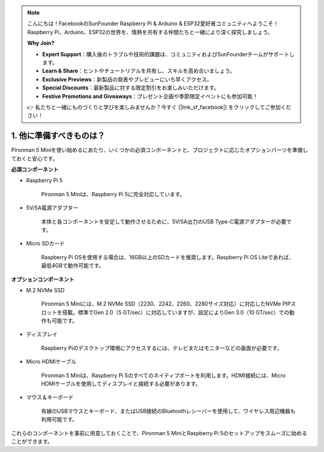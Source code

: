 .. note:: 

    こんにちは！FacebookのSunFounder Raspberry Pi & Arduino & ESP32愛好者コミュニティへようこそ！Raspberry Pi、Arduino、ESP32の世界を、情熱を共有する仲間たちと一緒により深く探究しましょう。

    **Why Join?**

    - **Expert Support**：購入後のトラブルや技術的課題は、コミュニティおよびSunFounderチームがサポートします。
    - **Learn & Share**：ヒントやチュートリアルを共有し、スキルを高め合いましょう。
    - **Exclusive Previews**：新製品の発表やプレビューにいち早くアクセス。
    - **Special Discounts**：最新製品に対する限定割引をお楽しみいただけます。
    - **Festive Promotions and Giveaways**：プレゼント企画や季節限定イベントにも参加可能！

    👉 私たちと一緒にものづくりと学びを楽しみませんか？今すぐ [|link_sf_facebook|] をクリックしてご参加ください！

1. 他に準備すべきものは？
===================================

Pironman 5 Miniを使い始めるにあたり、いくつかの必須コンポーネントと、プロジェクトに応じたオプションパーツを準備しておくと安心です。

**必須コンポーネント**

* Raspberry Pi 5  

    Pironman 5 Miniは、Raspberry Pi 5に完全対応しています。

* 5V/5A電源アダプター  

    本体と各コンポーネントを安定して動作させるために、5V/5A出力のUSB Type-C電源アダプターが必要です。

* Micro SDカード  

    Raspberry Pi OSを使用する場合は、16GB以上のSDカードを推奨します。Raspberry Pi OS Liteであれば、最低4GBで動作可能です。

**オプションコンポーネント**

* M.2 NVMe SSD  

    Pironman 5 Miniには、M.2 NVMe SSD（2230、2242、2260、2280サイズ対応）に対応したNVMe PIPスロットを搭載。標準でGen 2.0（5 GT/sec）に対応していますが、設定によりGen 3.0（10 GT/sec）での動作も可能です。

* ディスプレイ  

    Raspberry Piのデスクトップ環境にアクセスするには、テレビまたはモニターなどの画面が必要です。

* Micro HDMIケーブル  

    Pironman 5 Miniは、Raspberry Pi 5のすべてのネイティブポートを利用します。HDMI接続には、Micro HDMIケーブルを使用してディスプレイと接続する必要があります。

* マウス＆キーボード  

    有線のUSBマウスとキーボード、またはUSB接続のBluetoothレシーバーを使用して、ワイヤレス周辺機器も利用可能です。

これらのコンポーネントを事前に用意しておくことで、Pironman 5 MiniとRaspberry Pi 5のセットアップをスムーズに始めることができます。
